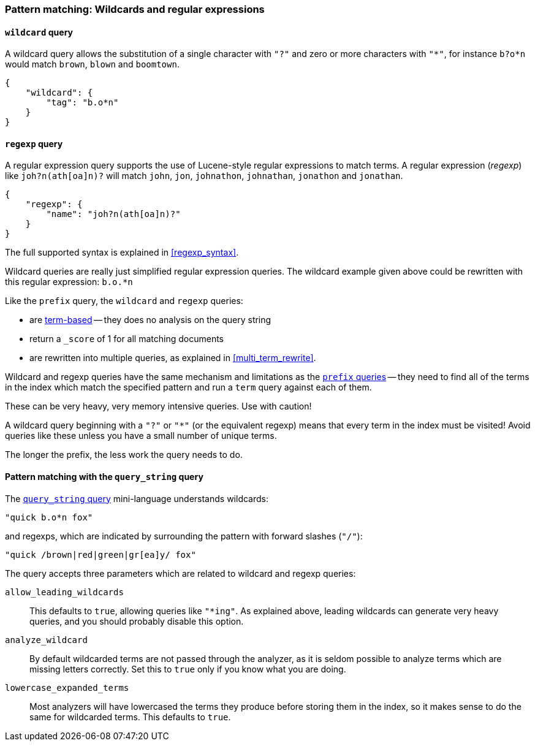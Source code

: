 [[pattern_queries]]
=== Pattern matching: Wildcards and regular expressions

[[wildcard_query]]
==== `wildcard` query

A wildcard query allows the substitution of a single character with `"?"`
and zero or more characters with `"*"`, for instance `b?o*n` would match
`brown`, `blown` and `boomtown`.


    {
        "wildcard": {
            "tag": "b.o*n"
        }
    }

[[regexp_query]]
==== `regexp` query

A regular expression query supports the use of Lucene-style regular
expressions to match terms. A regular expression (_regexp_) like
`joh?n(ath[oa]n)?` will match `john`, `jon`, `johnathon`, `johnathan`,
`jonathon` and `jonathan`.

    {
        "regexp": {
            "name": "joh?n(ath[oa]n)?"
        }
    }

The full supported syntax is explained in <<regexp_syntax>>.

Wildcard queries are really just simplified regular expression
queries. The wildcard example given above could be rewritten with this
regular expression: `b.o.*n`

Like the `prefix` query, the `wildcard` and `regexp` queries:

--
* are <<term_queries,term-based>> -- they does no analysis on the
  query string
* return a `_score` of 1 for all matching documents
* are rewritten into multiple queries, as explained in <<multi_term_rewrite>>.
--

****
Wildcard and regexp queries have the same mechanism and limitations as the
<<prefix_queries,`prefix` queries>> -- they need to find all
of the terms in the index which match the specified pattern
and run a `term` query against each of them.

These can be very heavy, very memory intensive queries. Use with caution!

A wildcard query beginning with a `"?"` or `"*"` (or the equivalent regexp)
means that every term in the index must be visited!
Avoid queries like these unless you have a small
number of unique terms.

The longer the prefix, the less work the query needs to do.
****

==== Pattern matching with the `query_string` query

The <<query_string_query,`query_string` query>> mini-language understands
wildcards:

    "quick b.o*n fox"

and regexps, which are indicated by surrounding the pattern with forward
slashes (`"/"`):

    "quick /brown|red|green|gr[ea]y/ fox"

The query accepts three parameters which are related to wildcard and
regexp queries:

`allow_leading_wildcards`::
    This defaults to `true`, allowing queries like `"*ing"`.  As explained
    above, leading wildcards can generate very heavy queries, and you should
    probably disable this option.

`analyze_wildcard`::
    By default wildcarded terms are not passed through the analyzer, as it
    is seldom possible to analyze terms which are missing letters correctly.
    Set this to `true` only if you know what you are doing.

`lowercase_expanded_terms`::
    Most analyzers will have lowercased the terms they produce before storing
    them in the index, so it makes sense to do the same for wildcarded
    terms.  This defaults to `true`.
